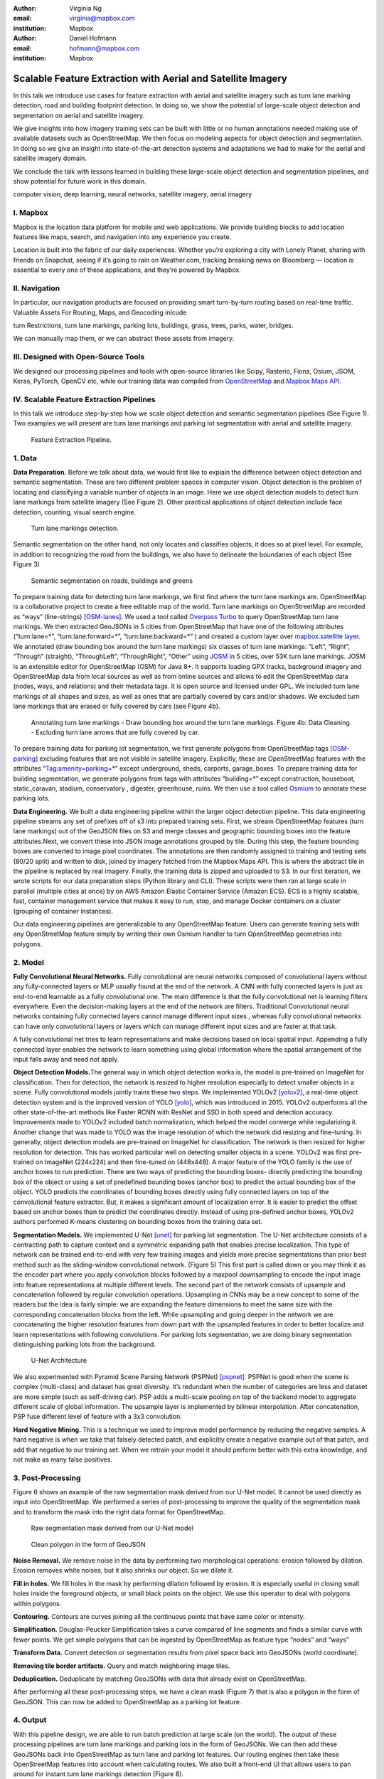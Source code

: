 :author: Virginia Ng
:email: virginia@mapbox.com
:institution: Mapbox


:author: Daniel Hofmann
:email: hofmann@mapbox.com
:institution: Mapbox


--------------------------------------------------------------
Scalable Feature Extraction with Aerial and Satellite Imagery
--------------------------------------------------------------

.. class:: abstract

   In this talk we introduce use cases for feature extraction with aerial
   and satellite imagery such as turn lane marking detection, road and
   building footprint detection. In doing so, we show the potential of
   large-scale object detection and segmentation on aerial and satellite
   imagery. 

   We give insights into how imagery training sets can be built
   with little or no human annotations needed making use of available
   datasets such as OpenStreetMap. We then focus on modeling aspects for
   object detection and segmentation. In doing so we give an insight into
   state-of-the-art detection systems and adaptations we had to make for
   the aerial and satellite imagery domain. 

   We conclude the talk with lessons learned in building these 
   large-scale object detection and segmentation pipelines, and show 
   potential for future work in this
   domain.

.. class:: keywords

   computer vision, deep learning, neural networks, satellite imagery, aerial imagery


I. Mapbox
---------

Mapbox is the location data platform for mobile and web applications. We
provide building blocks to add location features like maps, search, and
navigation into any experience you create.

Location is built into the fabric of our daily experiences. Whether
you’re exploring a city with Lonely Planet, sharing with friends on
Snapchat, seeing if it’s going to rain on Weather.com, tracking breaking
news on Bloomberg — location is essential to every one of these
applications, and they’re powered by Mapbox.

II. Navigation
--------------

In particular, our navigation products are focused on providing smart
turn-by-turn routing based on real-time traffic. Valuable Assets For
Routing, Maps, and Geocoding inlcude

turn Restrictions, turn lane markings, parking lots, buildings, grass,
trees, parks, water, bridges.

We can manually map them, or we can abstract these assets from imagery.

III. Designed with Open-Source Tools
-------------------------------------

We designed our processing pipelines and tools with open-source
libraries like Scipy, Rasterio, Fiona, Osium, JSOM, Keras, PyTorch,
OpenCV etc, while our training data was compiled from
`OpenStreetMap <https://www.openstreetmap.org/>`__ and `Mapbox Maps
API <https://www.mapbox.com/api-documentation/#maps>`__.

IV. Scalable Feature Extraction Pipelines
-----------------------------------------

In this talk we introduce step-by-step how we scale object detection and
semantic segmentation pipelines (See Figure 1). Two examples we will
present are turn lane markings and parking lot segmentation with aerial
and satellite imagery.

.. figure:: fig1.png
   :height: 100 px
   :width:  200 px
   :scale: 39 %

   Feature Extraction Pipeline. 


1. Data
--------

**Data Preparation.** Before we talk about data, we would first like to
explain the difference between object detection and semantic
segmentation. These are two different problem spaces in computer vision.
Object detection is the problem of locating and classifying a variable
number of objects in an image. Here we use object detection models to
detect turn lane markings from satellite imagery (See Figure 2). Other
practical applications of object detection include face detection,
counting, visual search engine.

.. figure:: fig2.png
   :height: 75 px
   :width:  150 px
   :scale: 22 %

   Turn lane markings detection.

Semantic segmentation on the other hand, not only locates and classifies
objects, it does so at pixel level. For example, in addition to
recognizing the road from the buildings, we also have to delineate the
boundaries of each object (See Figure 3)

.. figure:: fig3.png
   :height: 100 px
   :width: 200 px
   :scale: 22 %

   Semantic segmentation on roads, buildings and greens

To prepare training data for detecting turn lane markings, we first find
where the turn lane markings are. OpenStreetMap is a collaborative
project to create a free editable map of the world. Turn lane markings
on OpenStreetMap are recorded as “ways” (line-strings) [OSM-lanes]_. We used a tool
called `Overpass Turbo <https://overpass-turbo.eu/>`__ to query
OpenStreetMap turn lane markings. We then extracted GeoJSONs in 5 cities
from OpenStreetMap that have one of the following attributes
(“turn:lane=*”, “turn:lane:forward=*”, “turn:lane:backward=*” ) and
created a custom layer over `mapbox.satellite
layer <http://api.mapbox.com/v4/mapbox.satellite.html?access_token=pk.eyJ1IjoibWFwYm94IiwiYSI6ImNpejY4NDg1bDA1cjYzM280NHJ5NzlvNDMifQ.d6e-nNyBDtmQCVwVNivz7A#3/0.00/0.00>`__.
We annotated (draw bounding box around the turn lane markings) six
classes of turn lane markings: “Left”, “Right”, “Through” (straight),
“ThroughLeft”, “ThroughRight”, “Other” using
`JOSM <https://josm.openstreetmap.de/)>`__ in 5 cities, over 53K turn
lane markings. JOSM is an extensible editor for OpenStreetMap (OSM) for
Java 8+. It supports loading GPX tracks, background imagery and OpenStreetMap data
from local sources as well as from online sources and allows to edit the
OpenStreetMap data (nodes, ways, and relations) and their metadata tags. It is
open source and licensed under GPL. We included turn lane markings of
all shapes and sizes, as well as ones that are partially covered by cars
and/or shadows. We excluded turn lane markings that are erased or fully
covered by cars (see Figure 4b).

.. figure:: fig45.png
   :height: 75 px
   :width: 150 px
   :scale: 22 %

   Annotating turn lane markings - Draw bounding box around the turn lane markings.
   Figure 4b: Data Cleaning - Excluding turn lane arrows that are fully covered by car.

To prepare training data for parking lot segmentation, we first generate
polygons from OpenStreetMap tags [OSM-parking]_ excluding features that are not visible
in satellite imagery. Explicitly, these are OpenStreetMap features with the
attributes “Tag:amenity=parking=*” except underground, sheds, carports,
garage_boxes. To prepare training data for building segmentation, we
generate polygons from tags with attributes “building=*” except
construction, houseboat, static_caravan, stadium, conservatory ,
digester, greenhouse, ruins. We then use a tool called
`Osmium <https://wiki.openstreetmap.org/wiki/Osmium>`__ to annotate
these parking lots.

**Data Engineering.** We built a data engineering pipeline within the
larger object detection pipeline. This data engineering pipeline streams
any set of prefixes off of s3 into prepared training sets. First, we
stream OpenStreetMap features (turn lane markings) out of the GeoJSON files on S3
and merge classes and geographic bounding boxes into the feature
attributes.Next, we convert these into JSON image annotations grouped by
tile. During this step, the feature bounding boxes are converted to
image pixel coordinates. The annotations are then randomly assigned to
training and testing sets (80/20 split) and written to disk, joined by
imagery fetched from the Mapbox Maps API. This is where the abstract
tile in the pipeline is replaced by real imagery. Finally, the training
data is zipped and uploaded to S3. In our first iteration, we wrote
scripts for our data preparation steps (Python library and CLI). These
scripts were then ran at large scale in parallel (multiple cities at
once) by on AWS Amazon Elastic Container Service (Amazon ECS). ECS is a
highly scalable, fast, container management service that makes it easy
to run, stop, and manage Docker containers on a cluster (grouping of
container instances).

Our data engineering pipelines are generalizable to any OpenStreetMap
feature. Users can generate training sets with any OpenStreetMap feature
simply by writing their own Osmium handler to turn OpenStreetMap geometries into
polygons.

2. Model
---------

**Fully Convolutional Neural Networks.** Fully convolutional are neural
networks composed of convolutional layers without any fully-connected
layers or MLP usually found at the end of the network. A CNN with fully
connected layers is just as end-to-end learnable as a fully
convolutional one. The main difference is that the fully convolutional
net is learning filters everywhere. Even the decision-making layers at
the end of the network are filters. Traditional Convolutional neural
networks containing fully connected layers cannot manage different input
sizes , whereas fully convolutional networks can have only convolutional
layers or layers which can manage different input sizes and are faster
at that task.

A fully convolutional net tries to learn representations and make
decisions based on local spatial input. Appending a fully connected
layer enables the network to learn something using global information
where the spatial arrangement of the input falls away and need not
apply.

**Object Detection Models.**\ The general way in which object detection
works is, the model is pre-trained on ImageNet for classification. Then
for detection, the network is resized to higher resolution especially to
detect smaller objects in a scene. Fully convolutional models jointly
trains these two steps. We implemented YOLOv2 [yolov2]_, a real-time object
detection system and is the improved version of YOLO [yolo]_, which was
introduced in 2015. YOLOv2 outperforms all the other state-of-the-art
methods like Faster RCNN with ResNet and SSD in both speed and detection
accuracy. Improvements made to YOLOv2 included batch normalization,
which helped the model converge while regularizing it. Another change
that was made to YOLO was the image resolution of which the network did
resizing and fine-tuning. In generally, object detection models are
pre-trained on ImageNet for classification. The network is then resized
for higher resolution for detection. This has worked particular well on
detecting smaller objects in a scene. YOLOv2 was first pre-trained on
ImageNet (224x224) and then fine-tuned on (448x448). A major feature of
the YOLO family is the use of anchor boxes to run prediction. There are
two ways of predicting the bounding boxes- directly predicting the
bounding box of the object or using a set of predefined bounding boxes
(anchor box) to predict the actual bounding box of the object. YOLO
predicts the coordinates of bounding boxes directly using fully
connected layers on top of the convolutional feature extractor. But, it
makes a significant amount of localization error. It is easier to
predict the offset based on anchor boxes than to predict the coordinates
directly. Instead of using pre-defined anchor boxes, YOLOv2 authors
performed K-means clustering on bounding boxes from the training data
set.

**Segmentation Models.** We implemented U-Net [unet]_ for parking lot
segmentation. The U-Net architecture consists of a contracting path to
capture context and a symmetric expanding path that enables precise
localization. This type of network can be trained end-to-end with very
few training images and yields more precise segmentations than prior
best method such as the sliding-window convolutional network. (Figure 5)
This first part is called down or you may think it as the encoder part
where you apply convolution blocks followed by a maxpool downsampling to
encode the input image into feature representations at multiple
different levels. The second part of the network consists of upsample
and concatenation followed by regular convolution operations. Upsampling
in CNNs may be a new concept to some of the readers but the idea is
fairly simple: we are expanding the feature dimensions to meet the same
size with the corresponding concatenation blocks from the left. While
upsampling and going deeper in the network we are concatenating the
higher resolution features from down part with the upsampled features in
order to better localize and learn representations with following
convolutions. For parking lots segmentation, we are doing binary
segmentation distinguishing parking lots from the background.

.. figure:: fig6.png
   :height: 150 px
   :width: 300 px
   :scale: 37 %

   U-Net Architecture

We also experimented with Pyramid Scene Parsing Network (PSPNet) [pspnet]_. PSPNet
is good when the scene is complex (multi-class) and dataset has great
diversity. It’s redundant when the number of categories are less and
dataset are more simple (such as self-driving car). PSP adds a
multi-scale pooling on top of the backend model to aggregate different
scale of global information. The upsample layer is implemented by
bilinear interpolation. After concatenation, PSP fuse different level of
feature with a 3x3 convolution.

**Hard Negative Mining.** This is a technique we used to improve model
performance by reducing the negative samples. A hard negative is when we
take that falsely detected patch, and explicitly create a negative
example out of that patch, and add that negative to our training set.
When we retrain your model it should perform better with this extra
knowledge, and not make as many false positives.

3. Post-Processing
------------------

Figure 6 shows an example of the raw segmentation mask derived
from our U-Net model. It cannot be used directly as input into
OpenStreetMap. We performed a series of post-processing to improve the
quality of the segmentation mask and to transform the mask into the
right data format for OpenStreetMap.


.. figure:: fig7.png
   :height: 200 px
   :width: 200 px
   :scale: 38 %

   Raw segmentation mask derived from our U-Net model


.. figure:: fig8.png
   :height: 200 px
   :width: 200 px
   :scale: 39 %

   Clean polygon in the form of GeoJSON


**Noise Removal.** We remove noise in the data by performing two
morphological operations: erosion followed by dilation. Erosion removes
white noises, but it also shrinks our object. So we dilate it.

**Fill in holes.** We fill holes in the mask by performing dilation
followed by erosion. It is especially useful in closing small holes
inside the foreground objects, or small black points on the object. We
use this operator to deal with polygons within polygons.

**Contouring.** Contours are curves joining all the continuous points
that have same color or intensity.

**Simplification.** Douglas-Peucker Simplification takes a curve
compared of line segments and finds a similar curve with fewer points.
We get simple polygons that can be ingested by OpenStreetMap as feature type “nodes” and “ways”

**Transform Data.** Convert detection or segmentation results from pixel
space back into GeoJSONs (world coordinate).

**Removing tile border artifacts.** Query and match neighboring image
tiles.

**Deduplication.** Deduplicate by matching GeoJSONs with data that already exist on OpenStreetMap.

After performing all these post-processing steps, we have a clean mask (Figure 7)
that is also a polygon in the form of GeoJSON. This can now be added to
OpenStreetMap as a parking lot feature.


4. Output
----------

With this pipeline design, we are able to run batch prediction at large
scale (on the world). The output of these processing pipelines are turn
lane markings and parking lots in the form of GeoJSONs. We can then add
these GeoJSONs back into OpenStreetMap as turn lane and parking lot
features. Our routing engines then take these OpenStreetMap features
into account when calculating routes. We also built a front-end UI that
allows users to pan around for instant turn lane markings detection
(Figure 8).


.. figure:: fig9.png
   :height: 200 px
   :width: 400 px
   :scale: 42 %

   Front-end UI for instant turn lane markings detection


References
----------
.. [OSM-lanes] OpenStreetMap tags, https://wiki.openstreetmap.org/wiki/Lanes
.. [OSM-parking] OpenStreetMap tags, https://wiki.openstreetmap.org/wiki/Tag:amenity%3Dparking
.. [yolov2] Joseph Redmon, Ali Farhadi. *YOLO9000: Better, Faster, Stronger*, arXiv:1612.08242 [cs.CV], Dec 2016
.. [yolo] Joseph Redmon, Santosh Divvala, Ross Girshick, Ali Farhadi, *You Only Look Once: Unified, Real-Time Object Detection*, arXiv:1506.02640 [cs.CV], June 2015
.. [unet] Olaf Ronneberger, Philipp Fischer, Thomas Brox. *U-Net: Convolutional Networks for Biomedical Image Segmentation*, arXiv:1505.04597 [cs.CV], May 2015.
.. [pspnet] Hengshuang Zhao, Jianping Shi, Xiaojuan Qi, Xiaogang Wang, Jiaya Jia, *Pyramid Scene Parsing Network*, arXiv:1612.01105 [cs.CV], Dec 2016.





